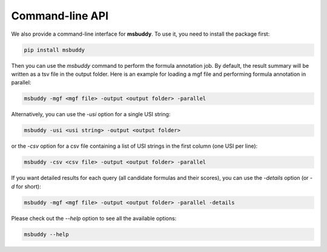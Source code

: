 Command-line API
----------------

We also provide a command-line interface for **msbuddy**. To use it, you need to install the package first:

.. code-block:: bash

        pip install msbuddy

Then you can use the `msbuddy` command to perform the formula annotation job.
By default, the result summary will be written as a tsv file in the output folder.
Here is an example for loading a mgf file and performing formula annotation in parallel:

.. code-block:: bash

        msbuddy -mgf <mgf file> -output <output folder> -parallel


Alternatively, you can use the `-usi` option for a single USI string:

.. code-block:: bash

        msbuddy -usi <usi string> -output <output folder>

or the `-csv` option for a csv file containing a list of USI strings in the first column (one USI per line):


.. code-block:: bash

        msbuddy -csv <csv file> -output <output folder> -parallel

If you want detailed results for each query (all candidate formulas and their scores), you can use the `-details` option (or `-d` for short):

.. code-block:: bash

        msbuddy -mgf <mgf file> -output <output folder> -parallel -details


Please check out the `--help` option to see all the available options:

.. code-block:: bash

        msbuddy --help
